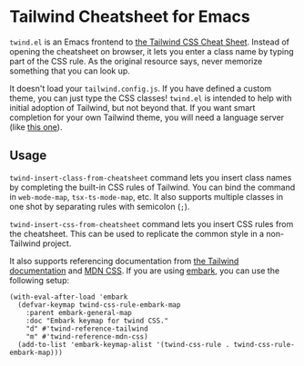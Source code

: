 * Tailwind Cheatsheet for Emacs
~twind.el~ is an Emacs frontend to [[https://tailwindcomponents.com/cheatsheet/][the Tailwind CSS Cheat Sheet]].
Instead of opening the cheatsheet on browser, it lets you enter a class name by typing part of the CSS rule.
As the original resource says, never memorize something that you can look up.

It doesn't load your ~tailwind.config.js~.
If you have defined a custom theme, you can just type the CSS classes!
~twind.el~ is intended to help with initial adoption of Tailwind, but not beyond that.
If you want smart completion for your own Tailwind theme, you will need a language server (like [[https://www.npmjs.com/package/@tailwindcss/language-server][this one]]).
** Usage
~twind-insert-class-from-cheatsheet~ command lets you insert class names by completing the built-in CSS rules of Tailwind.
You can bind the command in ~web-mode-map~, ~tsx-ts-mode-map~, etc.
It also supports multiple classes in one shot by separating rules with semicolon (~;~).

~twind-insert-css-from-cheatsheet~ command lets you insert CSS rules from the cheatsheet.
This can be used to replicate the common style in a non-Tailwind project.

It also supports referencing documentation from [[https://tailwindcss.com/docs/][the Tailwind documentation]] and [[https://developer.mozilla.org/en-US/docs/Web/CSS][MDN CSS]].
If you are using [[https://github.com/oantolin/embark][embark]], you can use the following setup:

#+begin_src elisp
  (with-eval-after-load 'embark
    (defvar-keymap twind-css-rule-embark-map
      :parent embark-general-map
      :doc "Embark keymap for twind CSS."
      "d" #'twind-reference-tailwind
      "m" #'twind-reference-mdn-css)
    (add-to-list 'embark-keymap-alist '(twind-css-rule . twind-css-rule-embark-map)))
#+end_src
